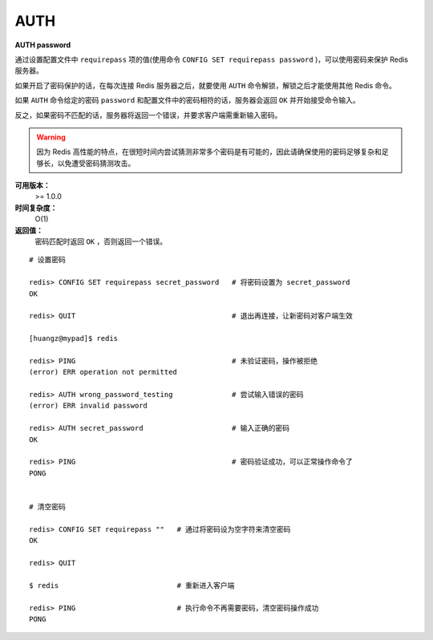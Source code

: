 .. _auth:

AUTH
=====

**AUTH password**

通过设置配置文件中 ``requirepass`` 项的值(使用命令 ``CONFIG SET requirepass password`` )，可以使用密码来保护 Redis 服务器。

如果开启了密码保护的话，在每次连接 Redis 服务器之后，就要使用 ``AUTH`` 命令解锁，解锁之后才能使用其他 Redis 命令。

如果 ``AUTH`` 命令给定的密码 ``password`` 和配置文件中的密码相符的话，服务器会返回 ``OK`` 并开始接受命令输入。

反之，如果密码不匹配的话，服务器将返回一个错误，并要求客户端需重新输入密码。

.. warning:: 因为 Redis 高性能的特点，在很短时间内尝试猜测非常多个密码是有可能的，因此请确保使用的密码足够复杂和足够长，以免遭受密码猜测攻击。

**可用版本：**
    >= 1.0.0

**时间复杂度：**
    O(1)

**返回值：**
    密码匹配时返回 ``OK`` ，否则返回一个错误。  

::

    # 设置密码

    redis> CONFIG SET requirepass secret_password   # 将密码设置为 secret_password
    OK

    redis> QUIT                                     # 退出再连接，让新密码对客户端生效

    [huangz@mypad]$ redis

    redis> PING                                     # 未验证密码，操作被拒绝
    (error) ERR operation not permitted

    redis> AUTH wrong_password_testing              # 尝试输入错误的密码
    (error) ERR invalid password

    redis> AUTH secret_password                     # 输入正确的密码
    OK

    redis> PING                                     # 密码验证成功，可以正常操作命令了
    PONG


    # 清空密码

    redis> CONFIG SET requirepass ""   # 通过将密码设为空字符来清空密码
    OK

    redis> QUIT

    $ redis                            # 重新进入客户端      

    redis> PING                        # 执行命令不再需要密码，清空密码操作成功
    PONG
